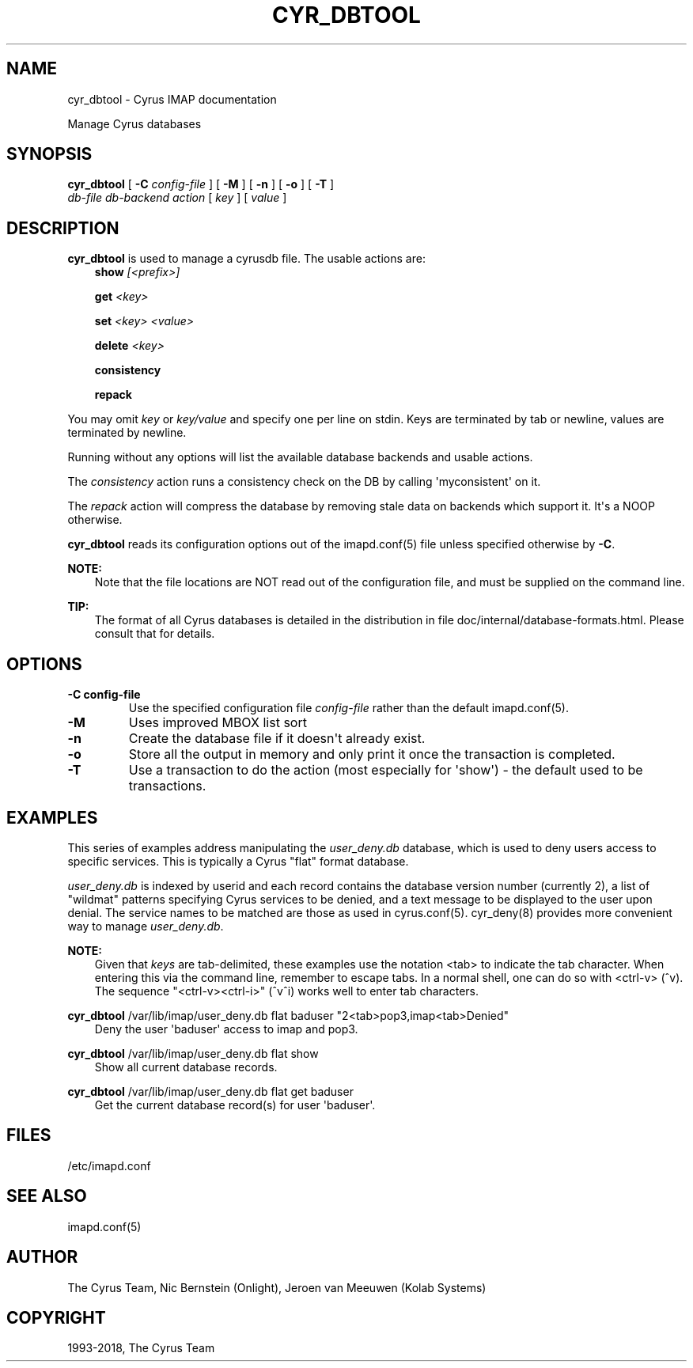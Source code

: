 .\" Man page generated from reStructuredText.
.
.TH "CYR_DBTOOL" "8" "February 17, 2020" "3.2.0" "Cyrus IMAP"
.SH NAME
cyr_dbtool \- Cyrus IMAP documentation
.
.nr rst2man-indent-level 0
.
.de1 rstReportMargin
\\$1 \\n[an-margin]
level \\n[rst2man-indent-level]
level margin: \\n[rst2man-indent\\n[rst2man-indent-level]]
-
\\n[rst2man-indent0]
\\n[rst2man-indent1]
\\n[rst2man-indent2]
..
.de1 INDENT
.\" .rstReportMargin pre:
. RS \\$1
. nr rst2man-indent\\n[rst2man-indent-level] \\n[an-margin]
. nr rst2man-indent-level +1
.\" .rstReportMargin post:
..
.de UNINDENT
. RE
.\" indent \\n[an-margin]
.\" old: \\n[rst2man-indent\\n[rst2man-indent-level]]
.nr rst2man-indent-level -1
.\" new: \\n[rst2man-indent\\n[rst2man-indent-level]]
.in \\n[rst2man-indent\\n[rst2man-indent-level]]u
..
.sp
Manage Cyrus databases
.SH SYNOPSIS
.sp
.nf
\fBcyr_dbtool\fP [ \fB\-C\fP \fIconfig\-file\fP ] [ \fB\-M\fP ] [ \fB\-n\fP ] [ \fB\-o\fP ] [ \fB\-T\fP ]
        \fIdb\-file\fP \fIdb\-backend\fP \fIaction\fP [ \fIkey\fP ] [ \fIvalue\fP ]
.fi
.SH DESCRIPTION
.sp
\fBcyr_dbtool\fP is used to manage a cyrusdb file. The usable actions are:
.INDENT 0.0
.INDENT 3.5
\fBshow\fP \fI[<prefix>]\fP
.sp
\fBget\fP \fI<key>\fP
.sp
\fBset\fP \fI<key> <value>\fP
.sp
\fBdelete\fP \fI<key>\fP
.sp
\fBconsistency\fP
.sp
\fBrepack\fP
.UNINDENT
.UNINDENT
.sp
You may omit \fIkey\fP or \fIkey/value\fP and specify one per line on stdin.
Keys are terminated by tab or newline, values are terminated by newline.
.sp
Running without any options will list the available database backends and
usable actions.
.sp
The \fIconsistency\fP action runs a consistency check on the DB by calling
\(aqmyconsistent\(aq on it.
.sp
The \fIrepack\fP action will compress the database by removing stale data
on backends which support it.  It\(aqs a NOOP otherwise.
.sp
\fBcyr_dbtool\fP reads its configuration options out of the imapd.conf(5) file unless specified otherwise by \fB\-C\fP\&.
.sp
\fBNOTE:\fP
.INDENT 0.0
.INDENT 3.5
Note that the file locations are NOT read out of the configuration
file, and must be supplied on the command line.
.UNINDENT
.UNINDENT
.sp
\fBTIP:\fP
.INDENT 0.0
.INDENT 3.5
The format of all Cyrus databases is detailed in the distribution in
file doc/internal/database\-formats.html.  Please consult that for
details.
.UNINDENT
.UNINDENT
.SH OPTIONS
.INDENT 0.0
.TP
.B \-C config\-file
Use the specified configuration file \fIconfig\-file\fP rather than the default imapd.conf(5)\&.
.UNINDENT
.INDENT 0.0
.TP
.B \-M
Uses improved MBOX list sort
.UNINDENT
.INDENT 0.0
.TP
.B \-n
Create the database file if it doesn\(aqt already exist.
.UNINDENT
.INDENT 0.0
.TP
.B \-o
Store all the output in memory and only print it once the transaction
is completed.
.UNINDENT
.INDENT 0.0
.TP
.B \-T
Use a transaction to do the action (most especially for \(aqshow\(aq) \- the
default used to be transactions.
.UNINDENT
.SH EXAMPLES
.sp
This series of examples address manipulating the \fIuser_deny.db\fP
database, which is used to deny users access to specific services.  This
is typically a Cyrus "flat" format database.
.sp
\fIuser_deny.db\fP is indexed by userid and each record contains the
database version number (currently 2), a list of "wildmat" patterns
specifying Cyrus services to be denied, and a text message to be
displayed to the user upon denial. The service names to be matched are
those as used in cyrus.conf(5)\&.  cyr_deny(8)
provides more convenient way to manage \fIuser_deny.db\fP\&.
.sp
\fBNOTE:\fP
.INDENT 0.0
.INDENT 3.5
Given that \fIkeys\fP are tab\-delimited, these examples use the notation
<tab> to indicate the tab character.  When entering this via the
command line, remember to escape tabs.  In a normal shell, one can
do so with <ctrl\-v> (^v).  The sequence "<ctrl\-v><ctrl\-i>" (^v^i)
works well to enter tab characters.
.UNINDENT
.UNINDENT
.sp
.nf
\fBcyr_dbtool\fP /var/lib/imap/user_deny.db flat baduser "2<tab>pop3,imap<tab>Denied"
.fi
.INDENT 0.0
.INDENT 3.5
Deny the user \(aqbaduser\(aq access to imap and pop3.
.UNINDENT
.UNINDENT
.sp
.nf
\fBcyr_dbtool\fP /var/lib/imap/user_deny.db flat show
.fi
.INDENT 0.0
.INDENT 3.5
Show all current database records.
.UNINDENT
.UNINDENT
.sp
.nf
\fBcyr_dbtool\fP /var/lib/imap/user_deny.db flat get baduser
.fi
.INDENT 0.0
.INDENT 3.5
Get the current database record(s) for user \(aqbaduser\(aq.
.UNINDENT
.UNINDENT
.SH FILES
.sp
/etc/imapd.conf
.SH SEE ALSO
.sp
imapd.conf(5)
.SH AUTHOR
The Cyrus Team, Nic Bernstein (Onlight), Jeroen van Meeuwen (Kolab Systems)
.SH COPYRIGHT
1993-2018, The Cyrus Team
.\" Generated by docutils manpage writer.
.
